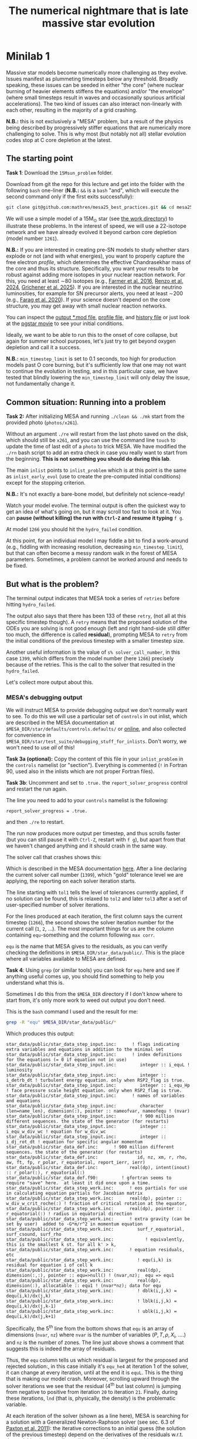 #+title: The numerical nightmare that is late massive star evolution
* Minilab 1
Massive star models become numerically more challenging as they
evolve. Issues manifest as plummeting timesteps below any threshold.
Broadly speaking, these issues can be seeded in either "the core"
(where nuclear burning of heavier elements stiffens the equations)
and/or "the envelope" (where small timesteps result in waves and
occasionally spurious artificial accelerations). The two kind of
issues can also interact non-linearly with each other, resulting in
the majority of a grid crashing.

*N.B.:* this is not exclusively a "MESA" problem, but a result of the
physics being described by progressively stiffer equations that are
numerically more challenging to solve. This is why most (but notably
not all) stellar evolution codes stop at C core depletion at the
latest.

** The starting point
*Task 1*: Download the =15Msun_problem= folder.

:Hint:
Download from git the repo for this lecture and get into the folder
with the following =bash= one-liner (*N.B.:* =&&= is a =bash= "and", which
will execute the second command only if the first exits successfully):

#+begin_src bash
git clone git@github.com:mathren/mesa25_best_practices.git && cd mesa25_best_practices/15Msun_problem
#+end_src
:end:

We will use a simple model of a 15M_{\odot} star (see [[./15Msun_problem][the work directory]]) to
illustrate these problems. In the interest of speed, we will use a
22-isotope network and we have already evolved it beyond carbon core
depletion (model number =1261=).

*N.B.:* If you are interested in creating pre-SN models to study whether
stars explode or not (and with what energies), you want to properly
capture the free electron /profile/, which determines the effective
Chandrasekhar mass of the core and thus its structure. Specifically,
you want your results to be robust against adding more isotopes in
your nuclear reaction network. For this, you need at least \sim80
isotopes (e.g., [[https://ui.adsabs.harvard.edu/abs/2016ApJS..227...22F/abstract][Farmer et al. 2016]], [[https://ui.adsabs.harvard.edu/abs/2024RNAAS...8..152R/abstract][Renzo et al. 2024]], [[https://ui.adsabs.harvard.edu/abs/2025arXiv250300115G/abstract][Grichener et
al. 2025]]). If you are interested in the nuclear neutrino
luminosities, for example for SN precursor alerts, you need at least
\sim200 (e.g., [[https://ui.adsabs.harvard.edu/abs/2020ApJ...893..133F/abstract][Farag et al. 2020]]). If your science doesn't depend on the
core structure, you may get away with small nuclear reaction networks.

:Hint:
You can inspect the [[./15Msun_problem/15M_early_evol.mod][output *.mod file]], [[./15Msun_problem/LOGS/15M_early_evol.data][profile file]], and [[./15Msun_problem/LOGS/history_early.data][history file]]
or just look at the [[./15Msun_problem/early_evolution.mp4][pgstar movie]] to see your initial conditions.
:end:

Ideally, we want to be able to run this to the onset of core collapse,
but again for summer school purposes, let's just try to get beyond
oxygen depletion and call it a success.

*N.B.:* =min_timestep_limit= is set to 0.1 seconds, too high for production
models past O core burning, but it's sufficiently low that one may
not want to continue the evolution in testing, and in this particular
case, we have tested that blindly lowering the =min_timestep_limit= will
only delay the issue, not fundamentally change it.

** Common situation: Running into a problem
*Task 2:* After initializing MESA and running =./clean && ./mk= start from
the provided photo (=photos/x261=).

:Hint:
Without an argument =./re= will restart from the last photo saved on the
disk, which should still be =x261=, and you can use the command line
=touch= to update the time of last edit of a =photo= to trick MESA. We
have modified the =./rn= bash script to add an extra check in case you
really want to start from the beginning. *This is not something you
should do during this lab*.
:end:

The main =inlist= points to =inlist_problem= which is at this point is the
same as =inlist_early_evol= (use to create the pre-computed initial
conditions) except for the stopping criterion.

*N.B.:* It's not exactly a bare-bone model, but definitely not
science-ready!

Watch your model evolve. The terminal output is often the quickest way
to get an idea of what's going on, but it may scroll too fast to look
at it. You can *pause (without killing) the run with =Ctrl-Z= and resume
it typing* =f g=.

At model =1266= you should hit the =hydro_failed= condition.

At this point, for an individual model I may fiddle a bit to find a
work-around (e.g., fiddling with increasing resolution, decreasing
=min_timestep_limit=), but that can often become a messy random walk in
the forest of MESA parameters. Sometimes, a problem cannot be worked
around and needs to be fixed.

** But what is the problem?
The terminal output indicates that MESA took a series of =retries=
before hitting =hydro_failed=.

#+DOWNLOADED: screenshot @ 2025-06-04 15:20:26
[[file:.org_notes_figures/Late_massive_star_evolution/2025-06-04_15-20-26_screenshot.png]]


The output also says that there has been 133 of these =retry=, (not all
at this specific timestep though). A =retry= means that the proposed
solution of the ODEs you are solving is not good enough (left and
right hand-side still differ too much, the difference is called
*residual*), prompting MESA to =retry= from the initial conditions of the
previous timestep with a smaller timestep size.

Another useful information is the value of =s% solver_call_number=, in
this case =1399=, which differs from the model number (here =1266=)
precisely because of the retries. This is the call to the solver that
resulted in the =hydro_failed=.

Let's collect more output about this.

*** MESA's debugging output
We will instruct MESA to provide debugging output we don't normally
want to see. To do this we will use a particular set of =controls= in
out inlist, which are described in the MESA documentation at
=$MESA_DIR/star/defaults/controls.defaults/= or [[https://docs.mesastar.org/en/latest/developing/debugging.html#step-1-activate-debugging-options][online]], and also
collected for convenience in
=$MESA_DIR/star/test_suite/debugging_stuff_for_inlists=. Don't worry, we
won't need to use /all/ of this!

*Task 3a (optional):* Copy the content of this file in your
=inlist_problem= in the =controls= namelist (or "section"). Everything is
commented (=!= in Fortran 90, used also in the inlists which are not
proper Fortran files).

*Task 3b*: Uncomment and set to =.true.= the =report_solver_progress=
control and restart the run again.

:Hint:
The line you need to add to your =controls= namelist is the following:
#+begin_src fortran 90
  report_solver_progress = .true.
#+end_src
and then =./re= to restart.
:end:

The run now produces more output per timestep, and thus scrolls faster
(but you can still pause it with =Ctrl-Z=, restart with =f g=), but apart
from that we haven't changed anything and it should crash in the same
way.

The solver call that crashes shows this:

#+DOWNLOADED: screenshot @ 2025-06-04 15:28:20
[[file:.org_notes_figures/Late_massive_star_evolution/2025-06-04_15-28-20_screenshot.png]]

Which is described in the MESA documentation [[https://docs.mesastar.org/en/latest/developing/debugging.html#step-2-run-the-model-and-find-the-bad-spot][here]]. After a line
declaring the current solver call number (=1399=), which "gold"
tolerance level we are applying, the reporting on each solver
iteration starts.

The line starting with =tol1= tells the level of tolerances currently
applied, if no solution can be found, this is relaxed to =tol2= and
later =tol3= after a set of user-specified number of solver iterations.

For the lines produced at each iteration, the first column says the
current timestep (=1266=), the second shows the solver iteration number
for the current call (=1=, =2=, ...). The most important things for us are
the column containing =equ=-something and the column following =max corr=.

=equ= is the name that MESA gives to the residuals, as you can verify
checking the definitions in =$MESA_DIR/star_data/public/=. This is the
place where all variables available to MESA are defined.

*Task 4*: Using =grep= (or similar tools) you can look for =equ= here and
see if anything useful comes up, you should find something to help you
understand what this is.

:Hint:
  Sometimes I do this from the =$MESA_DIR= directory if I don't know
  where to start from, it's only more work to weed out output you
  don't need.
:end:

:Hint:
This is the =bash= command I used and the result for me:
#+begin_src bash
  grep -R "equ" $MESA_DIR/star_data/public/*
#+end_src
Which produces this output:
#+begin_src
  star_data/public/star_data_step_input.inc:      ! flags indicating extra variables and equations in addition to the minimal set
  star_data/public/star_data_step_input.inc:      ! index definitions for the equations (= 0 if equation not in use)
  star_data/public/star_data_step_input.inc:         integer :: i_equL ! luminosity
  star_data/public/star_data_step_input.inc:         integer :: i_detrb_dt ! turbulent energy equation. only when RSP2_flag is true.
  star_data/public/star_data_step_input.inc:         integer :: i_equ_Hp ! face pressure scale height equation. only when RSP2_flag is true.
  star_data/public/star_data_step_input.inc:      ! names of variables and equations
  star_data/public/star_data_step_input.inc:         character (len=name_len), dimension(:), pointer :: nameofvar, nameofequ ! (nvar)
  star_data/public/star_data_step_input.inc:         ! 900 million different sequences. the state of the generator (for restarts)
  star_data/public/star_data_step_input.inc:         integer :: i_equ_w_div_wc ! equation for w_div_wc
  star_data/public/star_data_step_input.inc:         integer :: i_dj_rot_dt ! equation for specific angular momentum
  star_data/public/star_data_def.inc:      ! 900 million different sequences. the state of the generator (for restarts)
  star_data/public/star_data_def.inc:               id, nz, xm, r, rho, aw, ft, fp, r_polar, r_equatorial, report_ierr, ierr)
  star_data/public/star_data_def.inc:            real(dp), intent(inout) :: r_polar(:), r_equatorial(:)
  star_data/public/star_data_def.f90:         ! gfortran seems to require "save" here.  at least it did once upon a time.
  star_data/public/star_data_step_work.inc:      ! eos partials for use in calculating equation partials for Jacobian matrix
  star_data/public/star_data_step_work.inc:      real(dp), pointer :: w_div_w_crit_roche(:) ! fraction of critical rotation at the equator,
  star_data/public/star_data_step_work.inc:      real(dp), pointer :: r_equatorial(:) ! radius in equatorial direction
  star_data/public/star_data_step_work.inc:      ! extra gravity (can be set by user)  added to -G*m/r^2 in momentum equation
  star_data/public/star_data_step_work.inc:         surf_r_equatorial, surf_csound, surf_rho
  star_data/public/star_data_step_work.inc:            ! equivalently, this is the smallest k st. for all k' > k,
  star_data/public/star_data_step_work.inc:      ! equation residuals, etc
  star_data/public/star_data_step_work.inc:         ! equ(i,k) is residual for equation i of cell k
  star_data/public/star_data_step_work.inc:         real(dp), dimension(:,:), pointer :: equ=>null() ! (nvar,nz);  equ => equ1
  star_data/public/star_data_step_work.inc:         real(dp), dimension(:), allocatable :: equ1 ! (nvar*nz); data for equ
  star_data/public/star_data_step_work.inc:         ! dblk(i,j,k) = dequ(i,k)/dx(j,k)
  star_data/public/star_data_step_work.inc:         ! lblk(i,j,k) = dequ(i,k)/dx(j,k-1)
  star_data/public/star_data_step_work.inc:         ! ublk(i,j,k) = dequ(i,k)/dx(j,k+1)
#+end_src

Specifically, the 5^{th} line from the bottom shows that =equ= is an array
of dimensions (=nvar=, =nz=) where =nvar= is the number of variables ($P, T,
\rho, X_{i}$, ....) and =nz= is the number of zones. The line just above shows
a comment that suggests this is indeed the array of residuals.
:end:

Thus, the =equ= column tells us which residual is largest for the
proposed and rejected solution:, in this case initially it's =equ_he4=
at iteration 1 of the solver, it can change at every iteration, until
at the end it is =equL=. This is the thing that is making our model
crash. Moreover, scrolling upward through the solver iterations we see
that the residual (4^{th} but last column) is jumping from negative to
positive from iteration =20= to iteration =21=. Finally, during these
iterations, =lnd= (that is, physically, the density) is the problematic
variable.

At each iteration of the solver (shown as a line here), MESA is
searching for a solution with a Generalized Newton-Raphson solver (see
sec. 6.3 of [[https://iopscience.iop.org/article/10.1088/0067-0049/192/1/3][Paxton et al. 2011]]): the iterative corrections to an
initial guess (the solution of the previous timestep) depend on the
derivatives of the residuals w.r.t. the variables (see excellent
[[https://en.wikipedia.org/wiki/Newton%27s_method#/media/File:NewtonIteration_Ani.gif][wikipedia gif]] for intuition on this).

So the correct way to interpret this output is that the residual =equL=
has a bad derivative w.r.t. the variable =dens= that is causing the
solver to /not/ converge.

But what is the equation for which the residual is =equL=? One would
naively assume a luminosity equation given the name! However, in MESA
the luminosity is a solver variable and there isn't really a
"luminosity equation" (except for the local energy conservation).

*Task 5:* Let's use tools such =grep= to inspect the code to find out what
=equL= may be.

:Hint:
This is a one liner to find all the instances of =equL= in the folder
=MESA_DIR,= regardless of capitalization (=-I= option, Fortran 90 doesn't
care!) and recursively (=-R= option) including only =*.f90= files
(=--include= option):

#+begin_src bash
      grep -IR --include="*.f90" "equL" $MESA_DIR
#+end_src
Which produces this output:
#+begin_src
      $MESA_DIR/star/private/hydro_temperature.f90:         integer :: i_equL, i
      $MESA_DIR/star/private/hydro_temperature.f90:         i_equL = s% i_equL
      $MESA_DIR/star/private/hydro_temperature.f90:         if (i_equL == 0) return
      $MESA_DIR/star/private/hydro_temperature.f90:         s% equ(i_equL, k) = resid%val
      $MESA_DIR/star/private/hydro_temperature.f90:            s, k, nvar, i_equL, resid, 'do1_alt_dlnT_dm_eqn', ierr)
      $MESA_DIR/star/private/hydro_temperature.f90:         integer :: i_equL
      $MESA_DIR/star/private/hydro_temperature.f90:         i_equL = s% i_equL
      $MESA_DIR/star/private/hydro_temperature.f90:         if (i_equL == 0) return
      $MESA_DIR/star/private/hydro_temperature.f90:         s% equ(i_equL, k) = resid%val
      $MESA_DIR/star/private/hydro_temperature.f90:         if (is_bad(s% equ(i_equL, k))) then
      $MESA_DIR/star/private/hydro_temperature.f90:            if (s% report_ierr) write(*,2) 'equ(i_equL, k)', k, s% equ(i_equL, k)
      $MESA_DIR/star/private/hydro_temperature.f90:            write(*,2) 'equ(i_equL, k)', k, s% equ(i_equL, k)
      $MESA_DIR/star/private/hydro_temperature.f90:            s% solver_test_partials_val = s% equ(i_equL,k)
      $MESA_DIR/star/private/hydro_temperature.f90:            s, k, nvar, i_equL, resid, 'do1_gradT_eqn', ierr)
      $MESA_DIR/star/private/hydro_temperature.f90:         integer :: i_equL
      $MESA_DIR/star/private/hydro_temperature.f90:         i_equL = s% i_equL
      $MESA_DIR/star/private/hydro_temperature.f90:         if (i_equL == 0) return
      $MESA_DIR/star/private/hydro_temperature.f90:         s% equ(i_equL, k) = resid%val
      $MESA_DIR/star/private/hydro_temperature.f90:         if (is_bad(s% equ(i_equL, k))) then
      $MESA_DIR/star/private/hydro_temperature.f90:            if (s% report_ierr) write(*,2) 'equ(i_equL, k)', k, s% equ(i_equL, k)
      $MESA_DIR/star/private/hydro_temperature.f90:            write(*,2) 'equ(i_equL, k)', k, s% equ(i_equL, k)
      $MESA_DIR/star/private/hydro_temperature.f90:            call mesa_error(__FILE__,__LINE__,'i_equL')
      $MESA_DIR/star/private/hydro_temperature.f90:            s% solver_test_partials_val = s% equ(i_equL,k)
      $MESA_DIR/star/private/hydro_temperature.f90:            s, k, nvar, i_equL, resid, 'do1_dlnT_dm_eqn', ierr)
      $MESA_DIR/star/private/hydro_eqns.f90:            i_dv_dt, i_du_dt, i_du_dk, i_equL, i_dlnd_dt, i_dlnE_dt, i_dlnR_dt, &
      $MESA_DIR/star/private/hydro_eqns.f90:            do_alpha_RTI, do_w_div_wc, do_j_rot, do_dlnE_dt, do_equL, do_detrb_dt
      $MESA_DIR/star/private/hydro_eqns.f90:         do_equL = (i_equL > 0 .and. i_equL <= nvar)
      $MESA_DIR/star/private/hydro_eqns.f90:            if (do_equL) then
      $MESA_DIR/star/private/hydro_eqns.f90:            call PT_eqns_surf(s, nvar, do_du_dt, do_dv_dt, do_equL, ierr)
      $MESA_DIR/star/private/hydro_eqns.f90:            i_equL = s% i_equL
      $MESA_DIR/star/private/hydro_eqns.f90:      subroutine PT_eqns_surf(s, nvar, do_du_dt, do_dv_dt, do_equL, ierr)
      $MESA_DIR/star/private/hydro_eqns.f90:         logical, intent(in) :: do_du_dt, do_dv_dt, do_equL
      $MESA_DIR/star/private/hydro_eqns.f90:         if ((.not. do_equL) .or. &
      $MESA_DIR/star/private/hydro_eqns.f90:            s% equ(s% i_equL, 1) = residual
      $MESA_DIR/star/private/hydro_eqns.f90:               s, 1, nvar, s% i_equL, resid_ad, 'set_Tsurf_BC', ierr)
      $MESA_DIR/star/private/alloc.f90:            s% i_equL = s% i_lum
      $MESA_DIR/star/private/alloc.f90:            s% i_equL = s% i_lnd
      $MESA_DIR/star/private/alloc.f90:         if (s% i_equL /= 0) s% nameofequ(s% i_equL) = 'equL'
      $MESA_DIR/star/private/photo_in.f90:            s% i_dv_dt, s% i_equL, s% i_dlnd_dt, s% i_dlnE_dt, &
      $MESA_DIR/star/private/init.f90:         s% i_equL = 0
      $MESA_DIR/star/private/ctrls_io.f90:    include_rotation_in_total_energy, convergence_ignore_equL_residuals, convergence_ignore_alpha_RTI_residuals, &
      $MESA_DIR/star/private/ctrls_io.f90: s% convergence_ignore_equL_residuals = convergence_ignore_equL_residuals
      $MESA_DIR/star/private/ctrls_io.f90: convergence_ignore_equL_residuals = s% convergence_ignore_equL_residuals
      $MESA_DIR/star/private/hydro_rsp2.f90:         s% equ(s% i_equL, k) = residual
      $MESA_DIR/star/private/hydro_rsp2.f90:         call save_eqn_residual_info(s, k, nvar, s% i_equL, resid, 'do1_rsp2_L_eqn', ierr)
      $MESA_DIR/star/private/photo_out.f90:            s% i_dv_dt, s% i_equL, s% i_dlnd_dt, s% i_dlnE_dt, &
      $MESA_DIR/star/private/solver_support.f90:         if (s% convergence_ignore_equL_residuals) skip_eqn1 = s% i_equL
#+end_src

It looks like it appears in the file
=$MESA_DIR/star/private/hydro_temperature.f90= (among others).
:end:

In fact, =equL= is a short hand for =s%equ(i_equL, :)= which is assigned
in =$MESA_DIR/star/private/hydro_temperature.f90= at line 274 by this
snippet:

#+begin_src fortran 90
   gradT = s% gradT_ad(k)
   dlnTdm = dlnPdm*gradT

   Tm1 = wrap_T_m1(s,k)
   T00 = wrap_T_00(s,k)
   dT = Tm1 - T00
   alfa = s% dm(k-1)/(s% dm(k-1) + s% dm(k))
   Tpoint = alfa*T00 + (1d0 - alfa)*Tm1
   lnTdiff = dT/Tpoint ! use this in place of lnT(k-1)-lnT(k)
   delm = (s% dm(k) + s% dm(k-1))/2

   resid = delm*dlnTdm - lnTdiff
   s% equ(i_equL, k) = resid%val
#+end_src

which suggests that =equL= is the residual of the temperature gradient
equation, *not* a (non-existing) luminosity equation. See also
[[https://iopscience.iop.org/article/10.1088/0067-0049/192/1/3][Paxton et al. 2011]] Sec. 6.2 (specifically Eq. 8).

Why this (terrible) name then? In a star, the temperature gradient
will adjust to carry the luminosity (leading to convection if the
radiative gradient is insufficient). So we can use the luminosity to
calculate the temperature gradient. However, it is numerically
convenient to flip things, and use the temperature gradient equation
to obtain the luminosity instead: ultimately =equL= is about the
luminosity, but the equation it is the residual of is the temperature
gradient equation

**** *Optional*: confirming the bad derivative
To confirm that it is the derivative of the residual =equL= w.r.t.
the density =lnd= is behaving bad, let's get some info about those
by uncommenting and setting in our inlist the following:

#+begin_src fortran 90
solver_test_partials_call_number = 1399
solver_test_partials_iter_number = 21
solver_test_partials_k = 21
solver_test_partials_equ_name = 'equL'
solver_test_partials_var_name = 'lnd'
solver_test_partials_dx_0 = 1d-5
#+end_src

*N.B.:* At this stage you may also want to set
=solver_save_photo_call_number= equal to the solver call of the problem
(in our case =1399=) so MESA will save a =photo= just before this solver
call, saving you time to debug.

This tells MESA we want more output at solver call number =1399=, we
want to inspect the =21= iteration of the solver, and we want to see the
partial derivatives of the luminosity equation w.r.t. =lnd=. *This will
also make MESA crash right after that iteration of the solver*: you
will need to undo these changes to continue. Scroll up to see the
output:

#+DOWNLOADED: screenshot @ 2025-06-04 16:29:50
[[file:.org_notes_figures/Late_massive_star_evolution/2025-06-04_16-29-50_screenshot.png]]

which confirms that the suspected partial derivative is the culprit of
the problem!

*** So this is the (first) problem!

The derivative of the residual of the equation for the temperature
gradient, a.k.a. =equL= w.r.t. the variable =lnd=, the density is causing
flip-flopping large corrections to the trial solution and preventing
the solver from finding a satisfying solution. This suggest the
calculation of this derivative is too imprecise -- this may not
advance us so much, but at least we know which equation is giving us
numerical troubles!

*N.B.:* Sometimes it easier to spot problems making plots, or staring at
=pgstar=. The technique illustrated here is a last resort when
plotting and physical plus numerical intuition are not enough to get out of
a hole.

*N.B.:* This technique is general and can be used for any model
crashing. Once you've identified the problem, the solution will
typically need to be tailored to that specific problem.

** Finding a solution

There may be more than one! This is where computing stellar structure
and evolution models is a bit of an art, experience, trial and error,
and /many/ wasted CPUh.

Since the problem is in =equL=, one naive thing one can do is to ignore
the residuals of those equation. In fact, there is a =controls= flag to
do this in MESA: this suggests this is a common enough problem!

*Task 6*: Find the flag that may help us, add it to =inlist_problem= (and
maybe remove the debug options we previously activated) and restart
the run.

:Hint:
Look in =$MESA_DIR/star/defaults/controls.defaults= or in the
[[https://docs.mesastar.org/en/latest/reference/controls.html][online documentation]] to see if you find a suitable flag.
:end:

:Hint:
You can search the file (with =grep=, similar tools, or your text
editor) for =convergence_ignore= to find suitable options
:end:

:Hint:
Try adding this to the =controls= namelist of your inlist:
#+begin_src fortran 90
    convergence_ignore_equL_residuals = .true.
#+end_src
:end:

This is of course *not* an elegant solution to be used with extra care
only if acceptable for your scientific purposes.

However, note that the test suite for massive stars does use it! See
for example
=$MESA_DIR/star/test_suite/20M_pre_ms_to_core_collapse/inlist_common=!

Even worse, if you search in the =test_suite= for
=convergence_ignore_equL_residuals=, you will find many more instances
of this setting being used! Are we giving up on solving the energy
transport/temperature gradient equation all these times?

*Task 7*: find all instances of the =controls= setting in the
=$MESA_DIR/star/test_suite=

:Hint:
Below is a one-liner that you can use from anywhere in your terminal
to get the output above assuming =MESA_DIR= is initialized. It will go
to the =test_suite= directory then (after =&&=), use =grep= to look for the
string in between quotes recursively (=-R=), and the lastly go back to
the previous folder where you were (=cd -=):
#+begin_src bash
  cd $MESA_DIR/star/test_suite && grep -R "convergence_ignore_equL_residuals = .true." ./* && cd -
#+end_src
Which gives me:
#+begin_src
  ./12M_pre_ms_to_core_collapse/inlist_common:      convergence_ignore_equL_residuals = .true.
  ./1.5M_with_diffusion/inlist_1.5M_with_diffusion:   convergence_ignore_equL_residuals = .true.
  ./1M_pre_ms_to_wd/inlist_to_end_core_he_burn:      convergence_ignore_equL_residuals = .true.
  ./20M_pre_ms_to_core_collapse/inlist_common:      convergence_ignore_equL_residuals = .true.
  ./20M_z2m2_high_rotation/inlist_to_end_core_he_burn:      convergence_ignore_equL_residuals = .true.
  ./ccsn_IIp/inlist_infall:  convergence_ignore_equL_residuals = .true.
  ./ccsn_IIp/inlist_end_infall:  convergence_ignore_equL_residuals = .true.
  ./ccsn_IIp/inlist_edep:  convergence_ignore_equL_residuals = .true.
  ./ccsn_IIp/inlist_shock_common:      convergence_ignore_equL_residuals = .true.
  ./gyre_in_mesa_rsg/inlist_common_post_zams:   convergence_ignore_equL_residuals = .true.
  ./hb_2M/inlist_to_ZACHeB:      convergence_ignore_equL_residuals = .true. ! needed during flash
  ./irradiated_planet/inlist_evolve:      convergence_ignore_equL_residuals = .true.
  ./make_brown_dwarf/inlist_make_brown_dwarf:   convergence_ignore_equL_residuals = .true.
  ./make_co_wd/inlist_remove_env:      convergence_ignore_equL_residuals = .true.
  ./make_o_ne_wd/inlist_remove_envelope:      convergence_ignore_equL_residuals = .true.
  ./make_o_ne_wd/inlist_settle_envelope:      convergence_ignore_equL_residuals = .true.
  ./make_o_ne_wd/inlist_o_ne_wd:      convergence_ignore_equL_residuals = .true.
  ./make_planets/inlist_create:   convergence_ignore_equL_residuals = .true.
  ./make_pre_ccsn_13bvn/inlist_massive_defaults:      convergence_ignore_equL_residuals = .true.
  ./ns_c/inlist_to_c_flash:      convergence_ignore_equL_residuals = .true.
  ./pisn/inlist_common_converted:      convergence_ignore_equL_residuals = .true.
  ./pisn/inlist_common:      convergence_ignore_equL_residuals = .true.
  ./split_burn_big_net/inlist_common:      convergence_ignore_equL_residuals = .true.
  ./twin_studies/inlist_common:      convergence_ignore_equL_residuals = .true.
  ./tzo/inlist_initial_make:   convergence_ignore_equL_residuals = .true.
  ./tzo/inlist_evolve_tzo:      convergence_ignore_equL_residuals = .true.
  ./wd_acc_small_dm/inlist_wd_acc_small_dm:      convergence_ignore_equL_residuals = .true.
  ./wd_c_core_ignition/inlist_wd_c_core_ignition:      convergence_ignore_equL_residuals = .true.
  ./wd_nova_burst/inlist_wd_nova_burst:   convergence_ignore_equL_residuals = .true.
  ./wd_nova_burst/inlist_setup:   convergence_ignore_equL_residuals = .true.
#+end_src
:end:

In =$MESA_DIR/star/private/hydro_temperature.f90=, where we previously
found the definition of =equL=, we can see a useful comment:

#+begin_src fortran
 ! dT/dm = dP/dm * T/P * grad_T, grad_T = dlnT/dlnP from MLT.
 ! but use hydrostatic value for dP/dm in this.
 ! this is because of limitations of MLT for calculating grad_T.
 ! (MLT assumes hydrostatic equilibrium)
 ! see comment in K&W chpt 9.1.
#+end_src

So according to this, the equation we are trying to solve assumes
hydrostatic equilibrium *because* it implicitly rely on mixing length
theory (MLT) to get \nabla = =gradt_T=.

At the same time, most test cases where we find
=convergence_ignore_equL_residuals = .true.= seem to imply some
dynamical phase of evolution (massive stars going to core collapse,
flashes, etc.): if your model is not perfectly in hydrostatic
equilibrium, there is no reason to expect that this equation can be
solved perfectly, because one of its implicit assumptions is not
verified.

This is what allows this "dirty trick" without having to throw away
all the possible science! If everything went well, the run should now
proceed past model =1266=: you have successfully bypassed the problem!
This model should continue until a second crash occurs during Si core
burning. *Congratulations!*

** After you found the solution

If your solution implies changing at some point something in the setup
(e.g., any inlist entry changing the physics or numerics) you should
either:
1. re-run from the beginning, to verify that the introduced change does
   not make the model crash earlier or change any interpretation of the
   results earlier in the evolution (if not, you may want to run from
   ZAMS with the fix you just found)
2. if that is not possible and you're willing to change something
   "on-the-fly", try to implement this as a change from
   =run_star_extras.f90=.

While option 1. is desirable, it is not always possible, plus,
sometimes you may be willing to turn off some physics that acts on
timescales long compared to the remaining lifetime (e.g., thermohaline
mixing past C depletion), or relax some numerical criteria when things
get too hard.

Option 2. can be done for example using the =extras_start_step= function
in =run_star_extras.f90=: add an if statement to catch "when" in the
evolution the change should happen (e.g., based on central abundances
or temperature) and change the values of entries in =controls= through
the =s%= pointer. For example, to change =max_model_number= (a =controls=
setting), you can overwrite your =inlist= with:

#+begin_src fortran 90
   s% max_model_number = 1000
#+end_src

There are some examples of doing these in the =test_suite= and from
reproducible publications on [[https://zenodo.org/communities/mesa/records?q=&l=list&p=1&s=10&sort=newest][zenodo]]! See for example
=$MESA_DIR/star/test_suite/ppisn/src/run_star_extras.f90= for a complex
example.

*N.B.:* you can also use =b %= in the MESA =binary= module to change things
 of =binary_controls=.

Option 2. at least will minimize the amount of hand-holding required
for your models.

** Wrap up

The main point of this exercise was to teach how to access and read
debugging output at a specific iteration of the solver during a MESA
run. This can reveal which equation and which variables are causing
troubles.

Very often, at this point, one needs to consider what is the root of
the issue to fix it. Some issues are common, known, and still awaiting
a general fix, so we sometimes chose that it's ok to ignore them,
which is what we have done here - while not recommended in general,
this is sometimes acceptable, especially during development.

Hopefully, what you have learned here can be helpful if further
problem arise, and more generally. As you've seen, this is a significant
amount of work, and often you can use intuition to take short cuts
through this process.

Before diving into debugging options, to identify the problem, the
first thing is to make plots. It is quick and often useful to look at
=pgplots=. Very often, with a bit of physical intuition and experience
one can identify the problem just looking at the model.

*N.B.:* At this stage, you may want to look at variables you don't
necessarily focus on for your science: sometimes it's things you don't
care about that grind your model(s) to a halt! Stellar evolution is a
highly non-linear problem. Sometimes changing axes (quantities and
scale) to change perspective also helps.

=pgplots= may not be that pretty to look at, but they can be very
helpful to spot problems and depending on your science case you may be
able to afford a band-aid solution. But sometimes you need to know
what is the root cause, which equation is yielding the largest
residual and driving the decrease in timesteps.

*** Full solution minilab1

An inlist with the full solution is provided as a hidden file
=.inlist_solution_minilab1=. You can rename it and/or point your main =inlist= to
it. MESA will read a hidden file!

:Hint:
Open the main =inlist= and change every instance of the string
=inlist_problem= with =.inlist_solution_minilab1=

*N.B.:* don't forget the period at the *beginning* of the second string!
:end:

* Minilab 2

This is a continuation of Minilab 1 - below we assume your
=inlist_problem= is set in a way that bypassed the issue at step =1266= of
this particular model.

:Hint:
You can continue by renaming the "hidden file" containing the solution
named =.inlist_solution_minilab1= (note the leading period!) and
overwrite the inlist we will be using (still =inlist_problem=). Make
sure to rename or backup your current work first if you want to
continue later. For a one-liner, from within the =15Msun_problem= folder
do:

#+begin_src bash
 mv inlist_problem inlist_problem_backup && cp .inlist_solution_minilab1 inlist_problem
#+end_src
:end:

We also assume your run has continued until the next issue. This
should occur at timestep =1563=.

:Hint:
If not yet, it may be taking too long for your computer. You can
instead use the provided photo =x562=.

You can also inspect  [[./15Msun_problem/15M_late_evol.mod][the *.mod file]],
[[./15Msun_problem/LOGS/15M_late_evol.data]] to study the initial
conditions for Minilab 2.
:end:

*Task 1*: Turn on the debugging option that revealed the problematic
residual in Minilab 1 and restart from the last photo (this will use
your own calculation, but takes a few more steps to get to the issue),
or use the provided foto (see hint above).

:Hint:
You just need to add a line to =controls= and do =./re x562=
:end:

:Hint:
Add to activate debugging output for the solver:
#+begin_src fortran 90
  report_solver_progress = .true.
#+end_src
:end:

* Conclusions

Note how our massive star model took most of the timesteps to compute
through the late burning phases!

* Useful references
Relevant MESA documentation pages:
- [[https://docs.mesastar.org/en/latest/using_mesa/best_practices.html][Best practices]]
- [[https://docs.mesastar.org/en/latest/developing/debugging.html][Debugging]]
Contribute back ready-to-use routines:
- [[https://github.com/MESAHub/mesa-contrib][MESA contrib]]
Tooling:
- [[https://github.com/mathren/compare_workdir_MESA][compare MESA inlists]]
* TODO
- [ ] fix paths of early evolution (missing files)
- [ ] expand on isotopes needed (maybe just citations)
